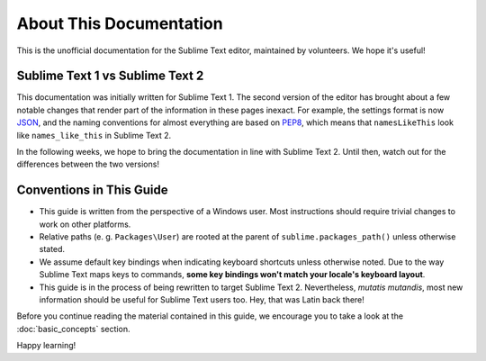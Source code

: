 About This Documentation
========================

This is the unofficial documentation for the Sublime Text editor, maintained by
volunteers. We hope it's useful!

Sublime Text 1 vs Sublime Text 2
********************************

This documentation was initially written for Sublime Text 1. The second version
of the editor has brought about a few notable changes that render part of the
information in these pages inexact. For example, the settings format is now
JSON_, and the naming conventions for almost everything are based on PEP8_, which
means that ``namesLikeThis`` look like ``names_like_this`` in Sublime Text 2.

.. _JSON: http://www.json.org/
.. _PEP8: http://www.python.org/dev/peps/pep-0008/

In the following weeks, we hope to bring the documentation in line with Sublime
Text 2. Until then, watch out for the differences between the two versions!

Conventions in This Guide
*************************

* This guide is written from the perspective of a Windows user. Most
  instructions should require trivial changes to work on other platforms.

* Relative paths (e. g. ``Packages\User``) are rooted at the parent of
  ``sublime.packages_path()`` unless otherwise stated.

* We assume default key bindings when indicating keyboard shortcuts unless
  otherwise noted. Due to the way Sublime Text maps keys to commands, **some
  key bindings won't match your locale's keyboard layout**.

* This guide is in the process of being rewritten to target Sublime Text 2.
  Nevertheless, *mutatis mutandis*, most new information should be useful for
  Sublime Text users too. Hey, that was Latin back there!

Before you continue reading the material contained in this guide, we encourage
you to take a look at the :doc:`basic_concepts` section.

Happy learning!